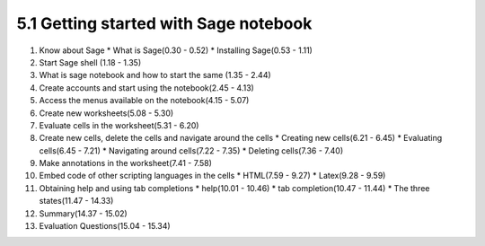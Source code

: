 
5.1 Getting started with Sage notebook
======================================

1. Know about Sage
   * What is Sage(0.30 - 0.52)
   * Installing Sage(0.53 - 1.11)

#. Start Sage shell (1.18 - 1.35)

#. What is sage notebook and how to start the same (1.35 - 2.44)
   
#. Create accounts and start using the notebook(2.45 - 4.13)

#. Access the menus available on the notebook(4.15 - 5.07)

#. Create new worksheets(5.08 - 5.30)

#. Evaluate cells in the worksheet(5.31 - 6.20)
  
#. Create new cells, delete the cells and navigate around the cells
   * Creating new cells(6.21 - 6.45)
   * Evaluating cells(6.45 - 7.21)
   * Navigating around cells(7.22 - 7.35)
   * Deleting cells(7.36 - 7.40)

#. Make annotations in the worksheet(7.41 - 7.58)

#. Embed code of other scripting languages in the cells
   * HTML(7.59 - 9.27)
   * Latex(9.28 - 9.59)

#. Obtaining help and using tab completions
   * help(10.01 - 10.46)
   * tab completion(10.47 - 11.44)
   * The three states(11.47 - 14.33)

#. Summary(14.37 - 15.02)

#. Evaluation Questions(15.04 - 15.34)



